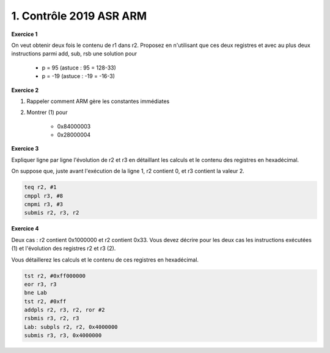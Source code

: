 ================================================
1. Contrôle 2019 ASR ARM
================================================

**Exercice 1**

On veut obtenir deux fois le contenu de r1 dans r2. Proposez
en n'utilisant que ces deux registres et avec au plus deux instructions
parmi add, sub, rsb une solution pour

	* p = 95 (astuce : 95 = 128-33)
	* p = -19 (astuce : -19 = -16-3)

**Exercice 2**

1. Rappeler comment ARM gère les constantes immédiates

2. Montrer (1) pour

	* 0x84000003
	* 0x28000004

**Exercice 3**

Expliquer ligne par ligne l'évolution de r2 et r3
en détaillant les calculs et le contenu des registres en hexadécimal.

On suppose que, juste avant l'exécution de la ligne 1, r2 contient 0,
et r3 contient la valeur 2.

.. code:: ca65

	teq r2, #1
	cmppl r3, #8
	cmpmi r3, #3
	submis r2, r3, r2

**Exercice 4**

Deux cas : r2 contient 0x1000000 et r2 contient 0x33. Vous devez
décrire pour les deux cas les instructions exécutées (1) et l'évolution
des registres r2 et r3 (2).

Vous détaillerez les calculs et le contenu de ces registres en hexadécimal.

.. code:: ca65

	tst r2, #0xff000000
	eor r3, r3
	bne Lab
	tst r2, #0xff
	addpls r2, r3, r2, ror #2
	rsbmis r3, r2, r3
	Lab: subpls r2, r2, 0x4000000
	submis r3, r3, 0x4000000